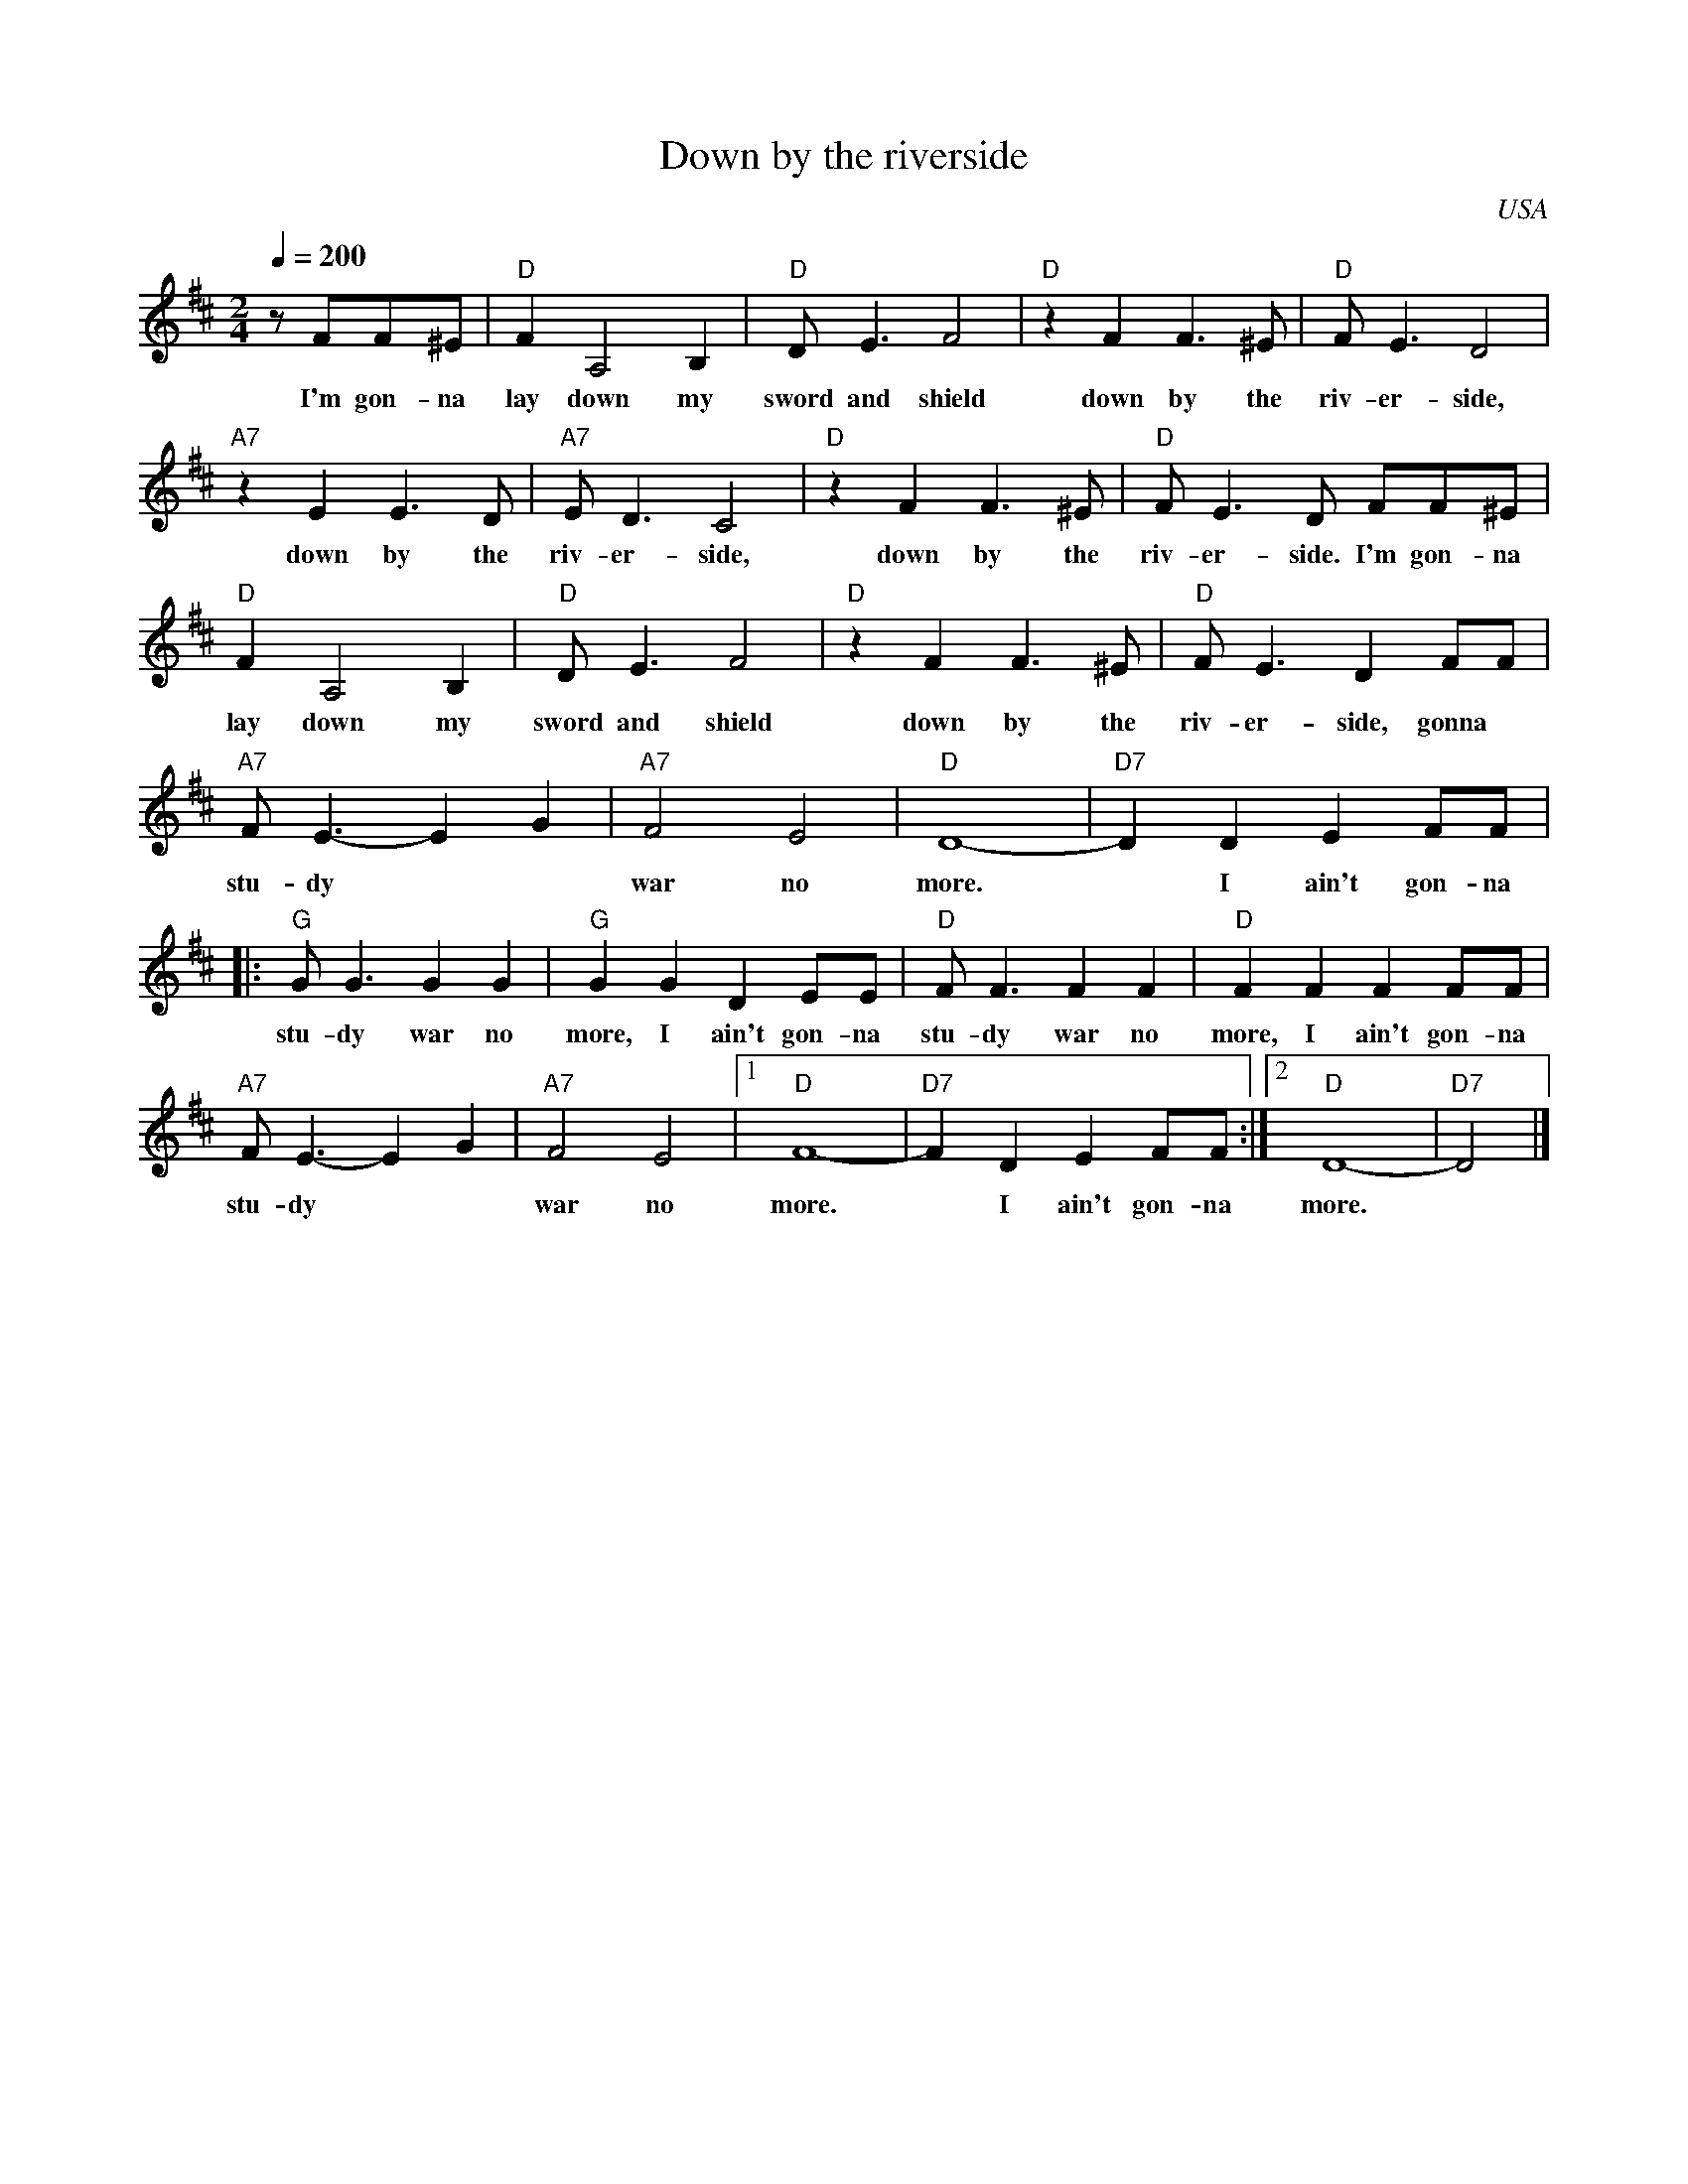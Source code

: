X:0
T:Down by the riverside
O:USA
R:Spiritual
M:2/4
L:1/4
Q:200
K:D
z/ F/F/^E/|"D"FA,2B,|"D"D<E F2|"D"z F F>^E|"D"F<E D2|
w:I'm gon- na lay down my sword and shield down by the riv- er- side,
"A7"z E E>D|"A7"E<D C2|"D"z F F>^E|"D"F<E D/ F/F/^E/|
w:down by the riv- er- side, down by the riv- er- side. I'm gon- na
"D"FA,2B,|"D"D<E F2|"D"z F F>^E|"D"F<E D F/F/|
w:lay down my sword and shield down by the riv- er- side, gonna
"A7"F<E- EG|"A7"F2E2|"D"D4-|"D7"D D EF/F/|
w:stu- dy** war no more.* I ain't gon-na
|:"G"G<G GG|"G"GG DE/E/|"D"F<F FF|"D"FF FF/F/|
w:stu-dy war no more, I ain't gon-na stu-dy war no more, I ain't gon-na
"A7"F<E- EG|"A7"F2E2|[1"D"F4-|"D7"F D EF/F/:|[2"D"D4-|"D7"D2|]
w:stu- dy** war no more.* I ain't gon-na more.
